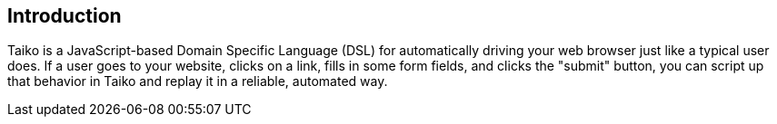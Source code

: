 == Introduction

Taiko is a JavaScript-based Domain Specific Language (DSL) for automatically driving your web browser just like a typical user does. If a user goes to your website, clicks on a link, fills in some form fields, and clicks the "submit" button, you can script up that behavior in Taiko and replay it in a reliable, automated way.


